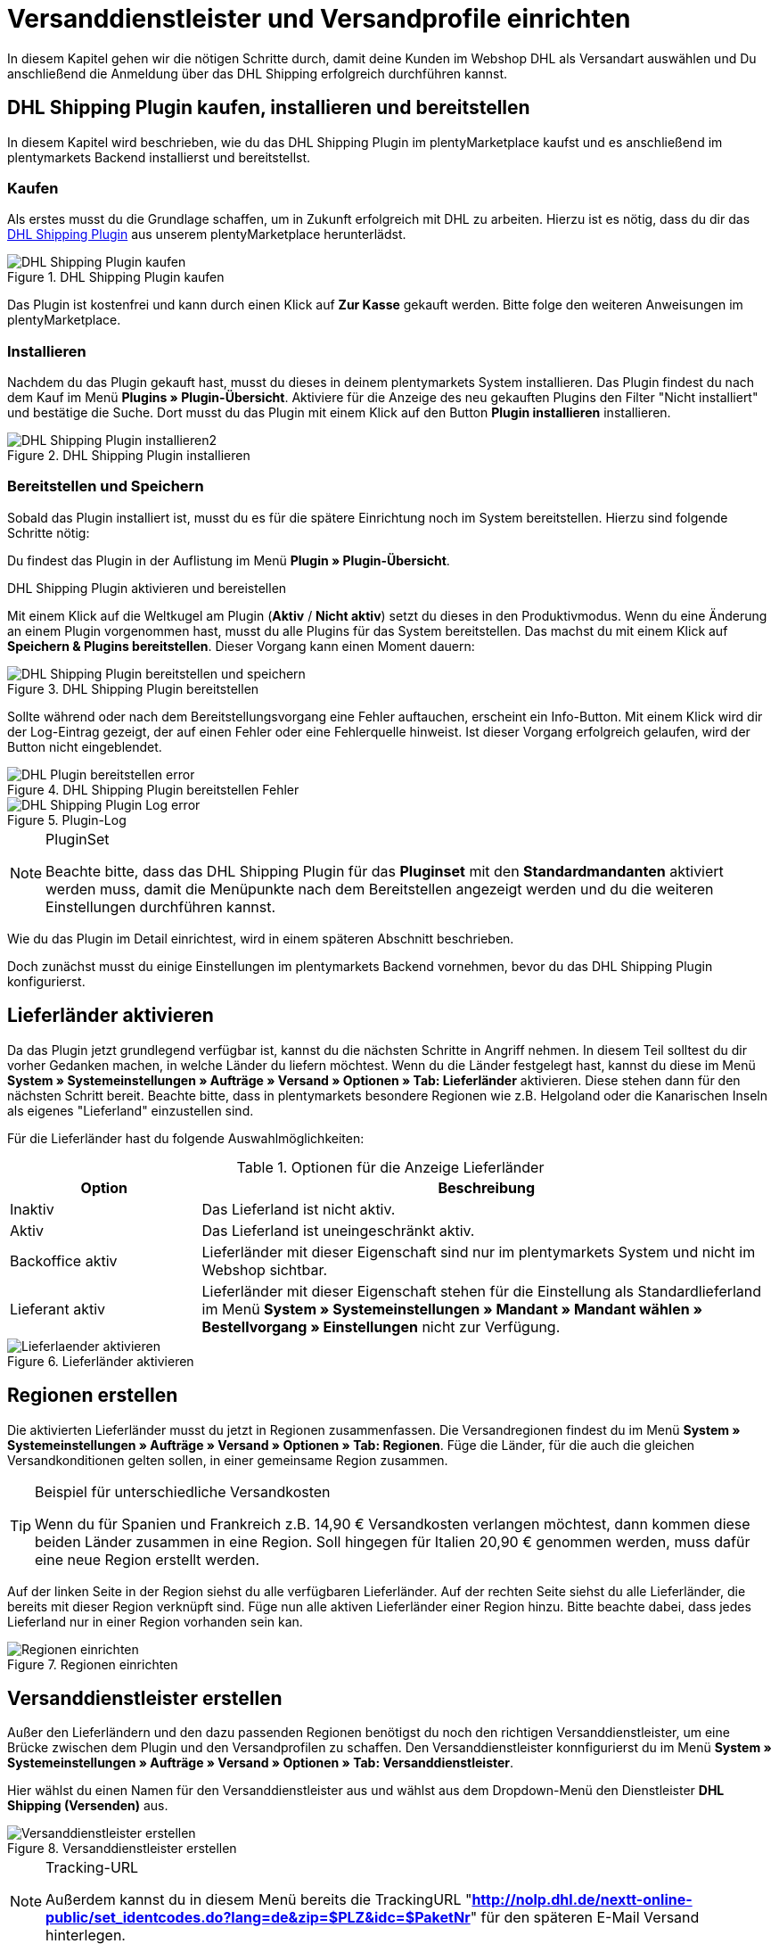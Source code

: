 :lang: de
:keywords: Der Vorgang konnte nicht korrekt durchgeführt werden, Bitte Dateneingabe prüfen, 1001, Fehler bei der Anmeldung, login failed, Exception in extension function, java.lang.RuntimeException, productId cannot be mapped, productId **EXP/OFP** cannot be mapped, Hard validation error occured, Bitte geben Sie einen Ort an, Bitte geben Sie Name 1 an, Bitte geben Sie eine Postleitzahl an, Bitte geben Sie eine Straße an, Bitte geben Sie eine Hausnummer an, Bitte geben Sie eine gültige Telefonnummer an, Es handelt sich um eine ungültige Postleitzahl, Bitte verwenden Sie das Format 99999, The Customer ID Number is invalid, Please check the Customer ID Number, Your order could not be processed, Ein interner Fehler ist aufgetreten, Keine gültigen Versandprofile vorhanden, SystemShippingController, unknown, Die Gewichtsangabe ist kleiner als im CN23-Formular, Invalid fieldlength: InvoiceDate, Bitte geben Sie die Anzahl an, Bitte geben Sie die Beschreibung an, Bitte geben Sie den Warenwert an, Bitte geben Sie das Gewicht an, Bitte geben Sie das Gewicht an, Bitte geben Sie die Art der Sendung an, Die angegebene Art der Sendung ist nicht gültig, Invalid fieldlength in element ‘Note’, Please refer to documentation, Invalid XML, Ungültiger Content wurde beginnend mit Element ‘Shipment’ gefunden, An dieser Stelle wird kein untergeordnetes Element erwartet, The current incoterms are not included in the list of the available incoterms, The current origin country code is not included in the list of the available countries, Export document is missing, Please enter weight for the packages, Terms of Trade have not been selected, The shipment weight may not be smaller than 0.1 kg for this product code, Please select a valid type of shipment, Please enter quantity of goods, Please enter a description of goods, Please enter the country of origin, Please enter value of goods, Please add an exportdoc position, The combination of shipping profile ID and shipping region ID does not exist, Code 1001, Der Nutzer des Webservice konnte nicht authentifiziert werden, Authorization Required, 365 Tage, 90 Tage, Systembenutzer
:position: 40

[#1]
= Versanddienstleister und Versandprofile einrichten

In diesem Kapitel gehen wir die nötigen Schritte durch, damit deine Kunden im Webshop DHL als Versandart auswählen und Du anschließend die Anmeldung über das DHL Shipping erfolgreich durchführen kannst.

== DHL Shipping Plugin kaufen, installieren und bereitstellen

In diesem Kapitel wird beschrieben, wie du das DHL Shipping Plugin im plentyMarketplace kaufst und es anschließend im plentymarkets Backend installierst und bereitstellst.

=== Kaufen

Als erstes musst du die Grundlage schaffen, um in Zukunft erfolgreich mit DHL zu arbeiten. Hierzu ist es nötig, dass du dir das link:https://marketplace.plentymarkets.com/de/plugins/integration/DHLShipping_4871[DHL Shipping Plugin^] aus unserem plentyMarketplace herunterlädst.

.DHL Shipping Plugin kaufen
image::_best-practices/auftragsabwicklung/fulfillment/assets/DHL_Shipping_Plugin_kaufen.png[]

Das Plugin ist kostenfrei und kann durch einen Klick auf *Zur Kasse* gekauft werden. Bitte folge den weiteren Anweisungen im plentyMarketplace.

=== Installieren

Nachdem du das Plugin gekauft hast, musst du dieses in deinem plentymarkets System installieren. Das Plugin findest du nach dem Kauf im Menü *Plugins » Plugin-Übersicht*. Aktiviere für die Anzeige des neu gekauften Plugins den Filter "Nicht installiert" und bestätige die Suche. Dort musst du das Plugin mit einem Klick auf den Button *Plugin installieren* installieren.

.DHL Shipping Plugin installieren
image::_best-practices/auftragsabwicklung/fulfillment/assets/DHL_Shipping_Plugin_installieren2.png[]

=== Bereitstellen und Speichern

Sobald das Plugin installiert ist, musst du es für die spätere Einrichtung noch im System bereitstellen. Hierzu sind folgende Schritte nötig:

Du findest das Plugin in der Auflistung im Menü *Plugin » Plugin-Übersicht*.

.DHL Shipping Plugin aktivieren und bereistellen

Mit einem Klick auf die Weltkugel am Plugin (*Aktiv* / *Nicht aktiv*) setzt du dieses in den Produktivmodus. Wenn du eine Änderung an einem Plugin vorgenommen hast, musst du alle Plugins für das System bereitstellen. Das machst du mit einem Klick auf *Speichern & Plugins bereitstellen*. Dieser Vorgang kann einen Moment dauern:

.DHL Shipping Plugin bereitstellen
image::_best-practices/auftragsabwicklung/fulfillment/assets/DHL_Shipping_Plugin_bereitstellen_und_speichern.png[]

Sollte während oder nach dem Bereitstellungsvorgang eine Fehler auftauchen, erscheint ein Info-Button. Mit einem Klick wird dir der Log-Eintrag gezeigt, der auf einen Fehler oder eine Fehlerquelle hinweist. Ist dieser Vorgang erfolgreich gelaufen, wird der Button nicht eingeblendet.

.DHL Shipping Plugin bereitstellen Fehler
image::_best-practices/auftragsabwicklung/fulfillment/assets/DHL_Plugin_bereitstellen_error.png[]

.Plugin-Log
image::_best-practices/auftragsabwicklung/fulfillment/assets/DHL_Shipping_Plugin_Log_error.png[]

[NOTE]
.PluginSet
====
Beachte bitte, dass das DHL Shipping Plugin für das *Pluginset* mit den *Standardmandanten* aktiviert werden muss, damit die Menüpunkte nach dem Bereitstellen angezeigt werden und du die weiteren Einstellungen durchführen kannst.
====

Wie du das Plugin im Detail einrichtest, wird in einem späteren Abschnitt beschrieben.

Doch zunächst musst du einige Einstellungen im plentymarkets Backend vornehmen, bevor du das DHL Shipping Plugin konfigurierst.


== Lieferländer aktivieren

Da das Plugin jetzt grundlegend verfügbar ist, kannst du die nächsten Schritte in Angriff nehmen. In diesem Teil solltest du dir vorher Gedanken machen, in welche Länder du liefern möchtest. Wenn du die Länder festgelegt hast, kannst du diese im Menü **System » Systemeinstellungen » Aufträge » Versand » Optionen » Tab: Lieferländer** aktivieren. Diese stehen dann für den nächsten Schritt bereit. Beachte bitte, dass in plentymarkets besondere Regionen wie z.B. Helgoland oder die Kanarischen Inseln als eigenes "Lieferland" einzustellen sind.

Für die Lieferländer hast du folgende Auswahlmöglichkeiten:

.Optionen für die Anzeige Lieferländer
[cols="1,3"]
|====
|Option |Beschreibung

|Inaktiv
|Das Lieferland ist nicht aktiv.

|Aktiv
|Das Lieferland ist uneingeschränkt aktiv.

|Backoffice aktiv
|Lieferländer mit dieser Eigenschaft sind nur im plentymarkets System und nicht im Webshop sichtbar.

|Lieferant aktiv
|Lieferländer mit dieser Eigenschaft stehen für die Einstellung als Standardlieferland im Menü *System » Systemeinstellungen » Mandant » Mandant wählen » Bestellvorgang » Einstellungen* nicht zur Verfügung.
|====

.Lieferländer aktivieren
image::_best-practices/auftragsabwicklung/fulfillment/assets/Lieferlaender_aktivieren.png[]

== Regionen erstellen

Die aktivierten Lieferländer musst du jetzt in Regionen zusammenfassen. Die Versandregionen findest du im Menü *System » Systemeinstellungen » Aufträge » Versand » Optionen » Tab: Regionen*. Füge die Länder, für die auch die gleichen Versandkonditionen gelten sollen, in einer gemeinsame Region zusammen.

[TIP]
.Beispiel für unterschiedliche Versandkosten
====
Wenn du für Spanien und Frankreich z.B. 14,90 € Versandkosten verlangen möchtest, dann kommen diese beiden Länder zusammen in eine Region. Soll hingegen für Italien 20,90 € genommen werden, muss dafür eine neue Region erstellt werden.
====

Auf der linken Seite in der Region siehst du alle verfügbaren Lieferländer. Auf der rechten Seite siehst du alle Lieferländer, die bereits mit dieser Region verknüpft sind. Füge nun alle aktiven Lieferländer einer Region hinzu. Bitte beachte dabei, dass jedes Lieferland nur in einer Region vorhanden sein kan.

.Regionen einrichten
image::_best-practices/auftragsabwicklung/fulfillment/assets/Regionen_einrichten.png[]

== Versanddienstleister erstellen

Außer den Lieferländern und den dazu passenden Regionen benötigst du noch den richtigen Versanddienstleister, um eine Brücke zwischen dem Plugin und den Versandprofilen zu schaffen. Den Versanddienstleister konnfigurierst du im Menü *System » Systemeinstellungen » Aufträge » Versand » Optionen » Tab: Versanddienstleister*.

Hier wählst du einen Namen für den Versanddienstleister aus und wählst aus dem Dropdown-Menü den Dienstleister *DHL Shipping (Versenden)* aus.

.Versanddienstleister erstellen
image::_best-practices/auftragsabwicklung/fulfillment/assets/Versanddienstleister_erstellen.png[]

[NOTE]
.Tracking-URL
====
Außerdem kannst du in diesem Menü bereits die TrackingURL "*http://nolp.dhl.de/nextt-online-public/set_identcodes.do?lang=de&zip=$PLZ&idc=$PaketNr*" für den späteren E-Mail Versand hinterlegen.
====

== Versandprofil erstellen

Alle Menüpunkte, die du bisher eingerichtet hast, treffen im Versandprofil aufeinander. Hierzu wechselst du in das Menü *System » Systemeinstellungen » Aufträge » Versand » Optionen » Tab: Versandprofile*. Mit einem Klick auf den *Neu*-Button (Plus-Symbol) erstellst du ein neues Versandprofil und landest direkt im *Tab:Base*. Das Tab *Portotabelle* ist erst nach dem ersten Speichern sichtbar.

=== Base

Im **Tab: Base** legst du die grundsätzlichen Einstellungen für dein Versandprofil fest.

.Feldnamenbeschreibungen im Versandprofil
[cols="1,3"]
|====
|Feldname |Beschreibung

|Versanddienstleister
|Wähle hier den zuvor angelegten Versanddienstleister aus.

|Name & Name (Backend)
|Wähle hier einen Namen für das Front- und Backend in der jeweiligen Sprache aus.

|Markierung
|Hier kannst du dem Profil eine Markierung geben. (z.B. das DHL Logo)

|Priorität
|Die Priorität bestimmt die Reihenfolge der im Webshop angezeigten Versandprofile.

|Kategorie
|Die Kategorieoption ermöglicht eine zusätzliche Priorisierung der Versandprofile. Ein konkretes Anwendungsbeispiel findest du link:https://knowledge.plentymarkets.com/fulfillment/versand-vorbereiten#1300[hier].

|Artikel Portoaufschlag
|Hiermit kannst du am Artikel hinterlegte Portoaufschläge aktivieren.

|Postident
|Diese Option musst du aktivieren, wenn ein Postident nötig ist. Z.B. bei FSK18 Ware.

|Bei neuen Artikeln aktivieren
|Diese Option aktivieren, damit das Profil immer an neuen Artikeln aktiv ist.

|Nachnahme
|Option aktivieren, damit der Kunde im Ceres-Checkout im Webshop die Zahlungsart Nachnahme wählen kann.

|Inselzuschlag
|Es wird der eingestellte Portoaufschlag bei einer Lieferung zu bestimmten Inseln anhand der definierten Liste in plentymarkets berechnet.

|Mandanten (Shops)
|Hier wählst du die Mandaten aus, welche mit diesem Versandprofil verknüpft sein sollen. Es muss mindestens ein Mandant eingestellt sein, damit das Versandprofil auswählbar ist.

|Auftragsherkunft
|Hier wählst du die Auftragsherkünfte aus, für die dieses Versandprofil frei gegeben sein sollen.

|Gesperrte Zahlungsarten
|Hier wählst du die Zahlungsarten aus, für die das Versandprofil *nicht* auswählbar sein soll.

|Gesperrte Kundenklassen
|Wähle hier die Kundenklassen aus, für die das Versandprofil *nicht* auswählbar sein soll.

|Versandgruppen
|Versandprofile können einer Versandgruppe hinzugefügt werden, damit die Zuweisung von Versandprofilen am Artikel vereinfacht werden kann.

|*eBay*
|

|Konto
|Wähle hier ein eBay Konto aus, falls du eines verknüpfen möchtest.

|Listingtyp
|Auswahlmöglichkeiten: *Alle* = Alle Listingtypen *Auktion* = Nur Auktionen *Festpreis-/Shop Artikel* = Nur Festpreis bzw. Shop Artikel (Shop Artikel nur für Hood)

|Expressversand
|Aktivieren, wenn dieses Versandprofil für einen Expressversand bei eBay genutzt werden soll.

|Treueprogramm
|Hier kannst du ein oder mehrere Treueprogramme wie eBay Plus oder Amazon Prime mit diesem Versandprofil verknüpfen.

|====

=== Portotabelle

Das Tab *Portotabelle* ist erst verfügbar, wenn du das Versandprofil gespeichert hast. In diesem Tab werden die Portotabellen für die jeweiligen vorher eingerichteten Regionen angezeigt. Das heißt, hier legst du die Preise und den Berechnungstypen für die einzelnen Region fest.
Wähle die Berechnungsgrundlage für die Versandkosten aus. Es gibt die Auswahlmöglichkeint: *Pauschal*, *Gewichtsabhängig*, *Volumenabhängig*, *Mengenabhängig*, *Preisabhängig* und *Artikelporto*.

Je nach Einstellung des Typen musst du die passenden Preise eingeben. Außerdem kannst du für jede Portotabelle angeben, ab welchem Betrag der Versand kostenfrei ist oder dass er z.B. ab 100 € Warenwert statt der pauschal eingestellten 4,99 € nur noch 2,50 € kostet.

Der Beschränkungstyp schränkt das Versandprofil ein. Passe aber auf, dass du mit deinen Versandprofilen einen nahtlosen Übergang ermöglichst, damit z.B. bei einem eingestellten Maximalgewicht von 20 kg in einem Versandprofil und dem Kauf von zwei Artikeln mit je 11 kg, noch ein anderes Versandprofil auswählbar ist und eine Fehlermeldung im Webshop verhindert wird.

Als Standardpaket kannst du ein vorher definiertes Versandpaket hinterlegen. Ein Versandpaket definierst du im Menü *System » Systemeinstellungen » Aufträge » Versand » Versandpakete*. So kannst du z.B. feste Maße übertragen, wenn du nur eine Paketgröße für den Versand verwendest.

[NOTE]
.Berechnungstypen
====
Bitte beachte, dass du z.B. für die gewichtsabhängige Berechnung auch die Gewichte an den einzelnen Artikeln pflegen musst. Ansonsten ist eine Berechnung nicht möglich.
====

.Berechnungstypen in der Portotabelle
image::_best-practices/auftragsabwicklung/fulfillment/assets/Portotabelle_Berechnungstypen.png[]

[NOTE]
.Portotabelle aktivieren
====
Eine Portotabelle ist erst aktiv, wenn diese gespeichert wurde. Ansonsten siehst du den Hinweis *Region wird im Versandprofil nicht verwendet. Preis eintragen und speichern, um Region zu verwenden. Portotabelle speichern und neu laden, um Versanddienstleister-Einstellungen anzuzeigen.*
====

== Versandprofil am Artikel aktivieren

Im Menü *Artikel » Artikel bearbeiten Tab: Global* musst du jetzt alle Artikel mit den gewünschten Versandprofilen verknüpfen. Dies kannst du auch über die Gruppenfunktion machen. Achte dabei auf den Haken bei der Option *Alte Versandprofile löschen*, da über die "Versandkonfiguration" nur weitere Versandprofile hinzugefügt werden können.

== DHL Shipping Plugin konfigurieren

Nachdem die Versandprofile fertig eingerichtet und am Artikel verknüpft sind, kann jetzt das DHL Shipping Plugin final eingerichtet werden:

=== Einrichtung

Anschließend wechselst du in das Menü *System » Systemeinstellungen » Aufträge » Versand » DHLShipping* und findest dort die nachfolgenden Menüpunkte.

*Grundeinstellungen*

In den Grundeinstellungen hinterlegst du bitte die Zugangsdaten, die du für deinen DHL Benutzer angelegt hast. Außerdem hast du hier die Möglichkeit, eine alternative Telefonnummer und E-Mail Adresse zu hinterlegen. Wenn eins dieser Felder gefüllt ist, werden nur noch diese Daten und nicht mehr die des Kunden an DHL übermittelt. Die Einstellung am Versandprofil zu *E-Mail und Telefon Übertragen* wird beim Plugin nicht berücksichtigt. Als letztes gibt es hier noch die Checkbox für die nicht-leitcodierbaren Adressen. Wenn der Haken gesetzt ist, nimmt DHL auch nicht-leitcodierbare Sendungen an. Dies kann allerdings bei DHL zu Extrakosten führen. Nähere Informationen dazu kann dir dein DHL Ansprechpartner geben.

[NOTE]
.Gültigkeit der DHL Benutzer
====
Bitte beachte an dieser Stelle, dass es zwei Arten von Benutzern bei DHL gibt. Diese Benutzer haben eine Passwortgültigkeit von 3 oder 12 Monaten. Ist das Passwort abgelaufen, muss dieses bei DHL erneuert und im plentymarkets in den Grundeinstellungen des Plugins hinterlegt werden.
====

*Abrechnungsnummern*

Du erhältst von DHL für jedes deiner gebuchten Services (z.B. DHL Paket National) eine eigene Abrechnungsnummer. Diese ist 14 Stellen lang und wird in 10, 2 und 2 aufgeteilt. Die ersten 10 Ziffern ergeben die EKP und sind für jeden Service gleich. Die nachfolgenden 2 Ziffern kennzeichnen den Service (z.B. 01 für DHL Paket National). Die letzten 2 Ziffern trägst du in das Feld Teilnahme ein.

*Absenderdaten*

Im Bereich der Absenderdaten trägst du bitte deine Daten ein, welche letztendlich auf das DHL Label als Absender gedruckt werden sollen.

*Versandeinstellungen*

Als letztes kommt der wichtigste Schritt: die Versandeinstellungen. In den Versandeinstellungen kommt alles zusammen. Hier wählst du aus, welches Versandprofil mit welcher Versandregion und mit welcher Abrechnungsnummer in Zukunft arbeiten soll. Es ist wichtig, dass du für jedes Profil und jede Region in diesem Profil eine eigene Einstellung hinterlegst. Je nachdem was du für Services bei DHL gebucht hast, kannst du diese auch hier in der Konfiguration hinterlegen. Ein Beispiel hier wäre der Service Nachnahme.
Das Feld *Minimales Paketgewicht für die Übertragung an DHL (in Gramm)* kann genutzt werden, um das Gewicht der Artikel für die Anmeldung zu erhöhen, es muss allerdings ein Gewicht an den Artikeln angegeben sein. Der letzte Punkt in den Versandeinstellungen bezieht sich auf ausländische Sendungen. Für diese ist die Frankatur sowie die Sendungsart ein Pflichtfeld.

Sobald du diese Einrichtung Schritt für Schritt durchgeführt hast, kannst du deine Sendungen über das DHL Shipping Plugin erfolgreich über einen Prozess und die Aktion *Versand-Center* oder über das Menü *Aufträge » Versand-Center* anmelden. Sollte dennoch einmal ein Fehler auftreten, haben wir im unteren Teil dieser Anleitung einige mögliche Fehlerquellen aufgelistet. Diese können z.B. durch falsche Adressdaten am Auftrag verursacht werden.

=== Testmodus ausschalten

Zum Schluss ist es noch nötig, das Plugin vom Testmodus in den Produktivmodus zu setzen.

Hierzu klickst du bitte auf das Plugin und wechselst in den Bereich *Konfiguration » General*. Dort stellst du von Test auf Productive.

.Plugin-Modus
image::_best-practices/auftragsabwicklung/fulfillment/assets/Plugin_Modus.png[]

[#2400]
=== Plugin nach Aktualisierung erneut bereitstellen

Nachdem du ein Update des Plugins heruntergeladen hast, ist es erforderlich, dass du das Plugin erneut in Productive bereitstellst. Das Herunterladen des Updates allein bewirkt noch nicht, dass die Neuerungen bzw. Änderungen in der neuen Version auch aktiv sind.


= Fehlerbehebung DHL

In den folgenden Unterkapiteln findest du Fehlermeldungen, die von DHL an plentymarkets über die Schnittstelle zurückgesendet werden, sowie mögliche Lösungen. Die Fehlermeldungen sind aus Gründen der Übersichtlichkeit in sechs Kategorien eingeordnet.

Die Anmeldedaten und die Antwort mit eventuellen Fehlermeldungen können für zwei Wochen im Menü **Daten » API-Log » Tab: Versand Center API-Log** abgerufen werden. In der Spalte ganz rechts wird mit einem Klick auf **Anfrageprotokoll öffnen** ein Fenster geöffnet, das die Anmeldedaten anzeigt. Ein Klick auf *Antwortprotokoll öffnen* öffnet ein Fenster mit der Rückmeldung von DHL.

.Versand-Center API-Log
image::_best-practices/auftragsabwicklung/fulfillment/assets/DHL_Versand_Center_API_Log.png[]

[#100]
== Zugangsdaten, Passwort, Productive-Modus, Anmeldung

Hier findest du Fehlermeldungen, die im Zusammenhang mit Zugangsdaten, Passwort, Productive-Modus und der Anmeldung in Verbindung stehen, sowie mögliche Lösungsvorschläge.

[#200]
=== Fehler bei der Anmeldung: (1001) login failed

`Code 1 : Der Vorgang konnte nicht korrekt durchgeführt werden. Bitte Dateneingabe prüfen. Es gab einen Fehler bei der Anmeldung: (1001) login failed.`

Diese Fehlermeldung kann zwei Ursachen haben:

* Fehlerhafte Login-Daten bzw. Zeichenbegrenzung überschritten

* Passwortgültigkeit bei DHL abgelaufen

[.subhead]
Fehlerhafte Login-Daten bzw. Zeichenbegrenzung überschritten

Überprüfe deine Login-Daten im plentymarkets Backend. Die Schnittstelle verlangt feste Vorgaben, die bei der Anmeldung über die Webseite von DHL nicht greifen. Die Schnittstelle arbeitet hier strikter: Häufig ist entweder die Zeichenbegrenzung von 20 Zeichen für Passwort und/oder Benutzernamen überschritten worden oder der Benutzername wurde “falsch” geschrieben. So könnte bei der Registrierung zwar z.B. das erste Zeichen ein Großbuchstabe sein, wird jedoch als Kleinbuchstabe gespeichert und so von der Schnittstelle gefordert.

[.subhead]
Passwortgültigkeit bei DHL abgelaufen

Die Passwortgültigkeit für den Benutzer zum DHL-Backend beträgt bei GKP-Admin-Benutzern 90 Tage. Wenn das Passwort die Gültigkeit verloren hat, wird von DHL im plentymarkets Backend keine gesonderte Fehlermeldung ausgegeben, welches auf die Ungültigkeit des Passworts hinweist, sondern nur die oben genannte Fehlermeldung. Anders verhält es sich, wenn du dich direkt im DHL-Geschäftskundenportal anmelden möchtest. Dort wird dann angezeigt, dass du ein neues Passwort setzen musst.

Es ist sinnvoll, einen Systembenutzer im DHL-Backend zu erstellen, da die Gültigkeit für diesen 365 Tage beträgt.

Das neue Passwort musst du dann ebenfalls im plentymarkets Backend speichern:

* im Plugin im Menü *System » Systemeinstellungen » Aufträge » Versand » DHL Shipping » Grundeinstellungen*

* in der Schnittstellenkonfiguration im Menü *System » Systemeinstellungen » Aufträge » Versand » Dienstleister » DHL Intraship/Versenden*

[#300]
=== Code 1001: Der Nutzer des Webservice konnte nicht authentifiziert werden.

`Code 1001 : Der Nutzer des Webservice konnte nicht authentifiziert werden.`

In der Vergangenheit mussten Händler, die diese Fehlermeldung erhalten haben, das Passwort bei DHL ändern, da dieses seine Gültigkeit verloren hat. Im plentymarkets Backend wird von DHL keine gesonderte Fehlermeldung ausgegeben, welches auf die Ungültigkeit des Passworts hinweist, sondern nur die oben genannte Fehlermeldung. Anders verhält es sich, wenn du dich direkt im DHL-Geschäftskundenportal anmelden möchtest. Dort wird dann angezeigt, dass du ein neues Passwort setzen musst.

Das neue Passwort musst du dann ebenfalls im plentymarkets Backend speichern:

* im Plugin im Menü *System » Systemeinstellungen » Aufträge » Versand » DHL Shipping » Grundeinstellungen*

* in der Schnittstellenkonfiguration im Menü *System » Systemeinstellungen » Aufträge » Versand » Dienstleister » DHL Intraship/Versenden*

Das Passwort für das DHL-Backend ist 90 Tage gültig (für Admin-Benutzer) und DHL verlangt nach Ablauf der 90 Tage ein neues Passwort. Für einen Systembenutzer, den man im DHL-Backend erstellt, ist das Passwort für eine Dauer von 365 Tagen gültig.

[#400]
=== Code 1: Authorization Required oder Code 1: Unauthorized

`Code 1 : Der Vorgang konnte nicht korrekt durchgeführt werden. Bitte Dateneingabe prüfen. Auftrag XXXX: Authorization Required.`

oder

`Code 1 : Der Vorgang konnte nicht korrekt durchgeführt werden. Bitte Dateneingabe prüfen. Auftrag XXXX: Unauthorized.`


Prüfe, ob sich das DHL Shipping (Versenden)-Plugin im Produktivmodus und nicht im Testmodus befindet. Dazu öffnest du das Menü *Plugins » Plugin-Übersicht*, klickst auf das DHL Shipping (Versenden)-Plugin und wählst im Bereich *Konfiguration* aus der Dropdown-Liste die Einstellung *Productive*.

Als Standardeinstellung ist der Testmodus gewählt. Dadurch wird eine Anmeldung in der Sandbox-Umgebung (DHL-Entwicklerportal) durchgeführt – hierfür werden eigene Zugangsdaten für das Entwicklerportal benötigt. Sobald der Produktivmodus gewählt und gespeichert wurde, läuft die Anmeldung gegen das Live-System.

[#500]
=== Invalid XML: cvc-complex-type.2.4.d: Ungültiger Content wurde beginnend mit Element 'Shipment' gefunden.

`Code 1 : Der Vorgang konnte nicht korrekt durchgeführt werden. Bitte Dateneingabe prüfen. Invalid XML: cvc-complex-type.2.4.d: Ungültiger Content wurde beginnend mit Element 'Shipment' gefunden. An dieser Stelle wird kein untergeordnetes Element erwartet.`

Diese Fehlermeldung haben Händler bisher erhalten, wenn sie eine größere Anzahl an Aufträgen im Menü *Aufträge » Versand-Center* anmelden wollten.

Wir empfehlen in dem Fall in erster Linie, einen <<automatisierung/prozesse/prozesse-einrichten#, Prozess>> mit der Aktion <<automatisierung/prozesse/aktionen#430, Versand-Center>> einzurichten. Damit wird die Fehlermeldung nicht mehr angezeigt. Eine ander Möglichkeit ist, die Anzahl der ausgewählten Aufträge für die manuelle Anmeldung im Versand-Center zu verringern.

[#510]
=== Code: 1101 Das Recht zum Setzen dieses Attributes ist nicht ausreichend. Bitte wenden Sie sich an Ihren Kunden-Administrator.

`Code 1 : Der Vorgang konnte nicht korrekt durchgeführt werden. Bitte Dateneingabe prüfen.`

`Auftrag XXXX: Code: 1101 Das Recht zum Setzen dieses Attributes ist nicht ausreichend. Bitte wenden Sie sich an Ihren Kunden-Administrator.`
`Das Recht zum Setzen dieses Attributes ist nicht ausreichend. Bitte wenden Sie sich an Ihren Kunden-Administrator.`

Diese Fehlermeldung erscheint, wenn bei einer Nachnahmebestellung die Bankverbindung, die für das DHL Shipping-Plugin hinterlegt wurde, im Geschäftskundenportal nicht als Standardbankverbindung ausgewählt wurde. Eine erfolgreiche Anmeldung kann erfolgen, wenn die verwendete Bankverbindung für das DHL Shipping-Plugin auch die Standardbankverbindung im Geschäftskundenportal ist.

[#600]
== Produkte, EKP, Verfahren, Teilnahme, Abrechnungsnummern

Hier findest du Fehlermeldungen, die im Zusammenhang mit Produkten, der EKP oder der Teilnahme in Verbindung stehen, sowie mögliche Lösungsvorschläge.

[#700]
=== Exception in extension function java.lang.RuntimeException: +**productId cannot be mapped**+

`Code 1 : Der Vorgang konnte nicht korrekt durchgeführt werden. Bitte Dateneingabe prüfen.	Exception in extension function java.lang.RuntimeException: **productId cannot be mapped**.`

Diese Fehlermeldung besagt, dass keine Abrechnungsnummer, die die productId enthält, gespeichert wurde. Speichere die Abrechnungsnummer:

* für das DHL Shipping-Plugin im Menü *System » Systemeinstellungen » Aufträge » Versand » DHL Shipping » Abrechnungsnummern*

* für die Schnittstellenintegration DHL Intraship/Versenden im Menü  *System » Systemeinstellungen » Aufträge » Versand » Optionen » Tab: Versandprofile* in der Portotabelle der entsprechenden Region des DHL-Versandprofils

[#800]
=== Exception in extension function java.lang.RuntimeException: productId +**EXP/OFP**+ cannot be mapped

`Code 1 : Der Vorgang konnte nicht korrekt durchgeführt werden. Bitte Dateneingabe prüfen. Exception in extension function java.lang.RuntimeException: productId **EXP/OFP** cannot be mapped.`

*DHL Paket* und *DHL Express* sind zwei unterschiedliche Dienstleister.

DHL Intraship-Kunden können sowohl DHL Paket-Produkte als auch DHL Express-Produkte nutzen, z.B. OFP (Office Paket). Für Kunden des Geschäftskundenportals ist das leider nicht mehr möglich. Über das Geschäftskundenportal lassen sich nur DHL Paket-Produkte anmelden.

Da plentymarkets noch die DHL Intraship-Schnittstelle nutzt und unsere Anmeldungen je nach Kundenkonto unter Umständen an das GKP weitergeleitet werden, erhalten GKP-Kunden mit Express-Produkten die Meldung, dass die Anmeldung nicht gemapped werden konnte.

[#900]
== Versandprofile

Hier findest du Fehlermeldungen, die im Zusammenhang mit Versandprofilen in Verbindung stehen, sowie mögliche Lösungsvorschläge.

[#1000]
=== The combination of shipping profile ID xx and shipping region ID xx does not exist.

`The combination of shipping profile ID xxxx and shipping region ID xxxx does not exist.`

In diesem Fall konnte keine Versandeinstellung gefunden werden (Menü *System » Systemeinstellungen » Aufträge » Versand » DHLShipping » Versandeinstellungen*), die mit dem Versandprofil am Auftrag erstellt wurde.

Prüfe, welches Versandprofil bei den Versandeinstellungen für das Plugin gewählt wurde.

Häufig wird das “alte” DHL-Versandprofil mit dem Auftrag verknüpft. Die Einstellungen sind jedoch mit einem “neuen” Versandprofil für das DHL Shipping (Versenden)-Plugin erstellt worden.

Stimmt das Versandprofil mit dem am Auftrag überein, muss die Region überprüft werden.

Kann die Region bei den Versandeinstellungen in dem Versandprofil nicht gewählt werden, muss die Region in der Portotabelle des Versandprofils im Menü *System » Systemeinstellungen » Aufträge » Versand » Optionen » Tab: Versandprofile » Versandprofil öffnen » Tab: Portotabelle* geprüft werden. Der folgende Hinweistext darf *nicht* angezeigt werden:

`Region wird im Versandprofil nicht verwendet. Preis eintragen und speichern, um Region zu verwenden. Portotabelle speichern und neu laden, um Versanddienstleister-Einstellungen anzuzeigen.`

Beispielansicht einer nicht verwendeten Region im Versandprofil:

.Nicht verwendete Region in der Portotabelle des Versandprofils
image::_best-practices/auftragsabwicklung/fulfillment/assets/DHL_Portotabelle_Region.png[]

[#1100]
=== Ein interner Fehler ist aufgetreten

`Code 1 : Der Vorgang konnte nicht korrekt durchgeführt werden. Bitte Dateneingabe prüfen. Ein interner Fehler ist aufgetreten!`

Prüfe, ob die Region in der Portotabelle des Versandprofils aktiv ist.

Beispielansicht einer nicht verwendeten Region im Versandprofil:

.Nicht verwendete Region in der Portotabelle des Versandprofils
image::_best-practices/auftragsabwicklung/fulfillment/assets/DHL_Portotabelle_Region.png[]

[#1200]
=== Keine gültigen Versandprofile vorhanden: SystemShippingController

`Code 1 : Der Vorgang konnte nicht korrekt durchgeführt werden. Bitte Dateneingabe prüfen. Keine gültigen Versandprofile vorhanden: SystemShippingController`

Prüfe im Menü *System » Systemeinstellungen » Aufträge » Versand » Optionen » Tab: Versanddienstleister*, ob der korrekte Versanddienstleister gewählt wurde. Entsprechende Daten können nur geladen werden, wenn dies der Fall ist.

Wenn man die Portotabellen betrachtet, würde auffallen, dass DHL-spezifischen Angaben nicht gemacht werden können, da Felder wie die DHL-Abrechnungsnummer und DHL-Services nicht vorhanden sind.

[#1300]
=== Bitte Dateneingabe prüfen. unknown

`Code 1 : Der Vorgang konnte nicht korrekt durchgeführt werden. Bitte Dateneingabe prüfen. unknown`

Diese Fehlermeldung sagt leider wenig aus und könnte verschiedene Ursachen haben:

* Prüfe zuerst die eingestellte Abrechnungsnummer in der Portotabelle.
Wurde evtl. eine Abrechnungsnummer gelöscht, die im verwendeten Versandprofil weiterhin abgerufen werden soll?

* Sollte es sich um eine Ausfuhrlieferung handeln, die den Wert von 1000 € übersteigt, erscheint ebenfalls die Meldung `unknown`.

Folgender Hinweis wird laut einem betroffenen Kunden bei Intraship angezeigt:

_Achtung! Ausfuhranmeldung wird erforderlich.
(Bitte fügen Sie eine ausgefüllte Ausfuhranmeldung bei und kennzeichnen sie Ihre Sendung mit dem Aufkleber "Achtung Ausfuhranmeldung").
Wenn Ihr Versand geschäftlichen Zwecken dient und der Warenwert Ihres Paketes oder Päckchens 1000 Euro übersteigt, benötigen Sie zusätzlich zu Paketkarte, Zollinhaltserklärung und Handelsrechnung eine Ausfuhranmeldung.
Bitte beachten Sie, dass diese Ausfuhranmeldung bereits ab einem Betrag > 1000 Euro von Ihren Zollamt vorab gefertigt (gestempelt) sein muss.
Sollte Ihnen Ihr Zollamt bereits ein vereinfachtes Verfahren bewilligt haben, so geben Sie bitte die jeweilige Bewilligungsnummer auf der Handelsrechnung an.
Die Aufkleber "Achtung Ausfuhranmeldung" erhalten Sie über unseren Vertrieb unter der Bestellnummer 915-830-000._

[#1400]
== Adressdaten Shipper/Receiver

Hier findest du Fehlermeldungen, die im Zusammenhang mit Adressdaten in Verbindung stehen, sowie mögliche Lösungsvorschläge.

[#1500]
=== Invalid fieldlength in element ‘Note’. Please refer to documentation.

`Code 1 : Der Vorgang konnte nicht korrekt durchgeführt werden. Bitte Dateneingabe prüfen. Invalid fieldlength in element 'Note'. Please refer to documentation.`

Das Feld `Note` ist über die Schnittstelle auf 50 Zeichen begrenzt. Es wird von uns verwendet, wenn für die Hausnummer zu viele Zeichen (mehr als 7) oder ein Adresszusatz angegeben wurden.
Hier muss die Angabe z.B. in der Lieferanschrift korrigiert werden.

[#1600]
=== The Customer ID Number is invalid. Please check Customer ID Number. Your order could not be processed.

`Code 1 : Der Vorgang konnte nicht korrekt durchgeführt werden. Bitte Dateneingabe prüfen. Auftrag XXXXXX: The Customer ID Number is invalid. Please check the Customer ID Number. Your order could not be processed Your order could not be processed.`

Die in der Lieferadresse angegebene "Postnummer" ist nicht korrekt oder passt nicht zu den Daten des Kunden. Erfrage bei deinem Kunden die korrekten Daten. Bei der Validierung wird von DHL auch die Adresse geprüft, die übereinstimmen muss.

[#1700]
=== Invalid value in element ‘germany’

`Code 1 : Der Vorgang konnte nicht korrekt durchgeführt werden. Bitte Dateneingabe prüfen. Invalid value('3411') in element 'germany'. oder auch Invalid value('DE-34117') in element 'germany'.`

oder

`Auftrag XXXXXX: Hard validation error occured., Es handelt sich um eine ungültige Postleitzahl. Bitte verwenden Sie das Format 99999.`

In der Lieferadresse ist eine ungültige Postleitzahl angegeben (in unserem Beispiel für Deutschland). Die Schnittstelle erwartet 5 Ziffern. Zusätzliche Angaben wie “DE” sind über die Schnittstelle nicht erlaubt.
Für andere Länder würden entsprechende Meldungen erscheinen.

Die ungültige Postleitzahl kannst du im Menü *Aufträge » Aufträge bearbeiten* im Feld *Kundendaten* suchen und korrigieren.

[#1800]
=== Hard validation error occured., Bitte geben Sie einen Ort / Name 1 / Postleitzahl / Straße / Hausnummer / Telefonnummer an.

`Code 1 : Der Vorgang konnte nicht korrekt durchgeführt werden. Bitte Dateneingabe prüfen. Auftrag XXXXXX: Hard validation error occured, Bitte geben Sie einen Ort an. Bitte geben Sie Name 1 an. Bitte geben Sie eine Postleitzahl an. Bitte geben Sie eine Straße an. Bitte geben Sie eine Hausnummer an.`

oder

`Hard validation error occured, Bitte geben Sie eine gültige Telefonnummer an.`

Wenn eine der oben aufgelisteten Meldungen häufiger angezeigt wird, bezieht sich dies auf möglicherweise fehlerhaft angegebene oder fehlende Absenderdaten im Menü *System » Systemeinstellungen » Aufträge » Versand » Dienstleister » DHL Intraship/Versenden*.

.Absenderdaten im Menü *System » Systemeinstellungen » Aufträge » Versand » Dienstleister » DHL Intraship/Versenden*

image::_best-practices/auftragsabwicklung/fulfillment/assets/DHL_Absenderdaten_Intraship_Versenden.png[]

Wenn kein Fehler “sichtbar” ist, könnte ein unsichtbares Steuerzeichen die Ursache sein. Dieses wird häufig unbewusst mit Copy & Paste hinzugefügt. Lösche also dieses unsichtbare Steuerzeichen in den Absenderdaten. Gegebenenfalls musst du den Wert erneut eingeben.

Wenn eine der oben aufgelisteten Meldungen nur "einfach" angezeigt wird, prüfe die Empfängerdaten im Auftrag.

[#1810]
=== Hard validation error occured., Die angegebene Straße kann nicht gefunden werden.

`Hard validation error occured., Die angegebene Straße kann nicht gefunden werden.`

Diese Fehlermeldung wird von DHL an plentymarkets zurückgesendet. Die Angaben in der Lieferadresse werden von DHL über die API geprüft.

In diesem Fall sollte zunächst mit dem Kunden geklärt werden, ob die Angaben in der Lieferadresse korrekt sind. Wenn der Kunde bestätigt, dass die Angaben korrekt sind, das Anmelden des Auftrags aber immer noch nicht funktioniert, ist es nötig, DHL zu kontaktieren und zu erfragen, wie genau die Schreibweise lauten soll, damit eine Anmeldung möglich ist. Wenn der Kunde einen Fehler in der Lieferadresse bestätigt, musst du diesen in deinem Backend korrigieren.

Eine weitere Möglichkeit ist, die Etiketterzeugung zu erzwingen. Diese Einstellung nimmst du in den Grundeinstellungen des Plugins vor. Beachte, dass DHL gegebenenfalls ein Zusatzentgelt berechnet.

[#1900]
== Ausfuhrlieferungen

Hier findest du Fehlermeldungen, die im Zusammenhang mit Ausfuhrlieferungen in Verbindung stehen, sowie mögliche Lösungsvorschläge.

[#2000]
=== Hard validation error occured., Die Gewichtsangabe ist kleiner als im CN23-Formular.

`Code 1 : Der Vorgang konnte nicht korrekt durchgeführt werden. Bitte Dateneingabe prüfen. Auftrag XXXXXX: Hard validation error occured., Die Gewichtsangabe ist kleiner als im CN23-Formular.`

Diese Fehlermeldung erscheint, wenn Ausfuhrlieferungen bei DHL Versenden angemeldet werden sollen, die eine Artikelposition mit der Menge > 1 angegeben haben. Leider werden von DHL die Daten über die aktuelle Schnittstelle zu Versenden anders gemapped, sodass das Gewicht nicht korrekt angegeben werden kann.

Wir haben DHL das Problem des öfteren gemeldet, aber es konnte keine gemeinsame Lösung gefunden werden.

Mit dem link:https://marketplace.plentymarkets.com/plugins/integration/DHLShipping_4871[DHL Shipping (Versenden)-Plugin^], das wie alle Plugins nur mit plentymarkets Version 7 funktioniert, ist diese Problematik nicht mehr vorhanden.

Wenn du noch die "alte" Schnittstelle und DHL Intraship nutzt, ist eine Anmeldungen mit deinem DHL Intraship-Zugangsdaten weiterhin möglich und die oben genannte Fehlermeldung wird nicht angezeigt.

[#2100]
=== Bitte geben Sie eine Anzahl / Beschreibung / Warenwert / Gewicht / Art der Sendung an. Die angegebene Art der Sendung ist nicht gültig.

`Code 1 : Der Vorgang konnte nicht korrekt durchgeführt werden. Bitte Dateneingabe prüfen. Auftrag XXXXXX: Hard validation error occured., Bitte geben Sie die Anzahl an., Bitte geben Sie die Beschreibung an., Bitte geben Sie den Warenwert an., Bitte geben Sie das Gewicht an., Bitte geben Sie das Gewicht an., Bitte geben Sie die Art der Sendung an., Die angegebene Art der Sendung ist nicht gültig.`

Hier fehlen Angaben, die für Ausfuhrlieferungen relevant sind. Meist liegt dies daran, dass keine Voranmeldung des CN23-Formulars möglich ist. (Voranmeldung bedeutet, dass plentymarkets die Artikeldaten im Vorfeld an DHL übermittelt. Dies ist bei Ausfuhrlieferungen verpflichtend.)

Der Hintergrund dafür ist am häufigsten auf spezielle Gebiete in den Lieferländern zurückzuführen: Diese müssen zolltechnisch anders behandelt werden, gehören jedoch politisch zu einem EU-Land, das keine Ausfuhrpapiere benötigt. Ein Beispiel für Deutschland ist die Insel Helgoland; für Spanien die Kanarischen Inseln.

Aktiviere daher das entsprechende Lieferland im Menü *System » Systemeinstellungen » Aufträge » Versand » Optionen » Tab: Lieferländer*, weise das Lieferland danach im Tab *Region* einer Region zu und ändere das Lieferland anschließend im Auftrag. Auf diese Weise können die fehlenden Angaben übermittelt werden  und die Anmeldung kann weitergeführt werden.

Wenn du das DHL Shipping (Versenden)-Plugin verwendest, könnte die Meldung auch wegen der bereitgestellten Version des Plugins erscheinen, da man über Versionen, die älter als Version 1.3.0 sind, keine Ausfuhrlieferungen anmelden kann. Du musst also mindestens Plugin-Version 1.3.0 nutzen. Um zu prüfen, welche Version du nutzt, schaue unter *Plugins » Plugin-Übersicht* in der Spalte *Version aktiv* den Wert an.

Screenshot aus dem Testsystem:

.Pluginübersicht Version
image::_best-practices/auftragsabwicklung/fulfillment/assets/DHL_Shipping_Plugin_Version_Aktiv.png[]

Beachte, dass du jeweils eine Option in den Dropdown-Listen *Frankatur bei Auslandssendungen* und *Sendungsart* im Menü *System » Systemeinstellungen » Aufträge » Versand » DHL Shipping » Versandeinstellungen* wählen musst.


[#2200]
=== incoterms, origin country code, export document missing, weight for packages, terms of trade, shipment weight may not be smaller than 0.1 kg, valid type of shipment, quantity of goods / description of goods / country of origin / value of goods, exportdoc position

`Code 1 : Der Vorgang konnte nicht korrekt durchgeführt werden. Bitte Dateneingabe prüfen. Auftrag XXXXX: The current incoterms are not included in the list of the available incoterms., The current origin country code is not included in the list of the available countries., Export document is missing., Your order could not be processed Your order could not be processed , Please enter weight for the packages, Terms of Trade have not been selected., The shipment weight may not be smaller than 0.1 kg for this product code., The shipment weight may not be smaller than 0.1 kg for this product code., Please select a valid type of shipment., Please enter quantity of goods., Please enter a description of goods., Please enter the country of ofigin., Please enter value of goods., Please add an exportdoc position.`

In der Fehlermeldung ist von “incoterms” und “origin country” die Rede. Diese Fehlermeldung kommt von DHL und sagt aus, dass es sich um eine Ausfuhrlieferung handelt und Informationen für den Zoll fehlen. Das kann in der Regel zwei Ursachen haben:

1. An den Artikeln fehlen Angaben wie Zolltarifnummer und/oder Herkunftsland des Produktes.

2. Für die Lieferadresse wird das falsche Land genutzt. Deshalb werden die Daten von 1., obwohl vorhanden, nicht an DHL übermittelt. Das kann z.B. der Fall sein, wenn die Ware zu den Kanarischen Inseln geliefert werden soll, als Lieferland aber Spanien ausgewählt wurde.

[#2300]
=== Invalid fieldlength: InvoiceDate

`Code 1 : Der Vorgang konnte nicht korrekt durchgeführt werden. Bitte Dateneingabe prüfen. Invalid fieldlength: InvoiceDate`

Bei Anmeldungen von Ausfuhrlieferung ist es für die Voranmeldung der Artikel notwendig, dass eine Rechnung am Auftrag erstellt wurde, damit das Pflichtfeld *InvoiceDate* gefüllt werden kann. Die Fehlermeldung erscheint, wenn dies nicht der Fall ist.

"Voranmeldung" bedeutet, dass plentymarkets die Artikeldaten im Vorfeld an DHL übermittelt. Dies ist bei Ausfuhrlieferungen verpflichtend.
